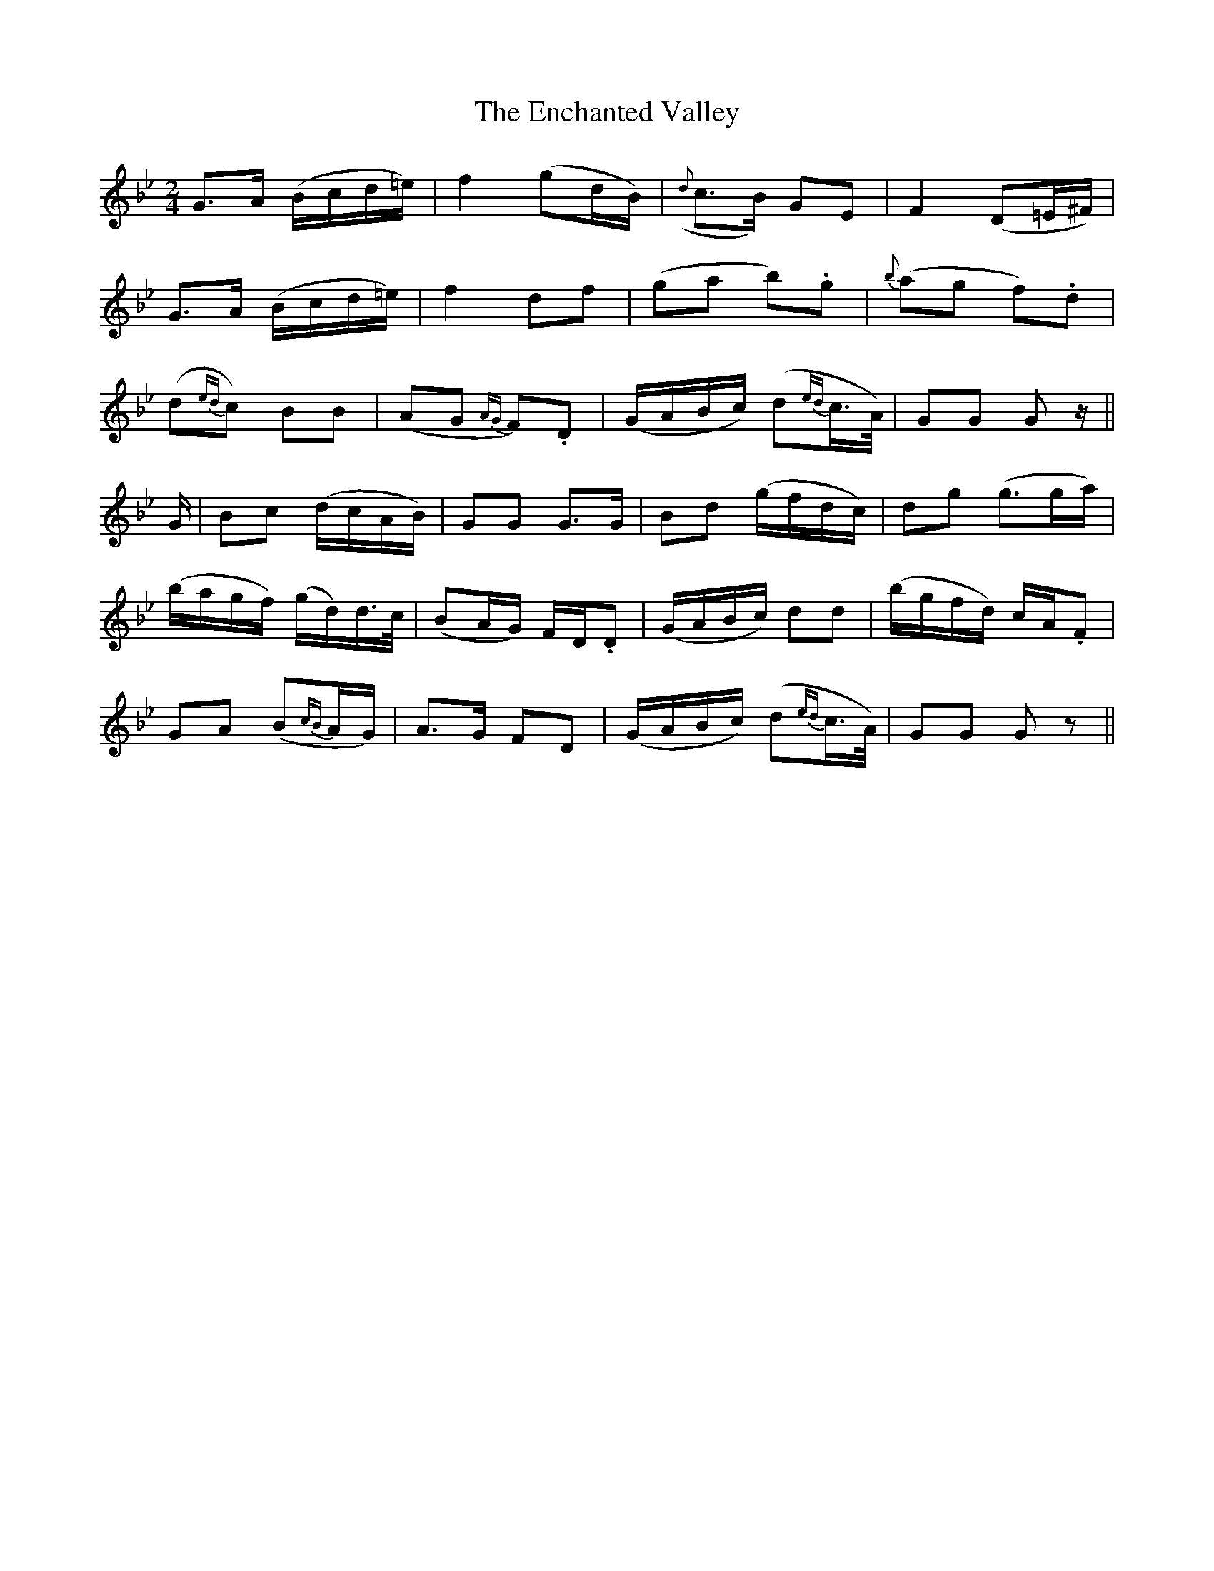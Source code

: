 X: 1
T: The Enchanted Valley
M: 2/4
L: 1/16
B: "O'Neill's 1"
N: "Very slow" "collected by J. O'Neill"
N:
K:Gm
G3-A (Bcd=e) | f4 (g2dB) | ({d}c3-B) G2-E2 | F4 (D2=E^F) |
G3-A (Bcd=e) | f4 d2-f2 | (g2a2 b2).g2 | {b}(a2g2 f2).d2 |
(d2{ed}c2) B2B2 | (A2G2 {AG}F2).D2 | (GABc) (d2{ed}c>A) | G2G2 G2z ||
G | B2c2 (dcAB) | G2G2 G3G | B2d2 (gfdc) | d2g2 (g3ga) |
(bagf) (gd)d>c | (B2AG) F-D.D2 | (GABc) d2d2 | (bgfd) cA.F2 |
G2A2 (B2{cB}AG) | A3-G F2-D2 | (GABc) (d2{ed}c>A) | G2G2 G2z2 ||
